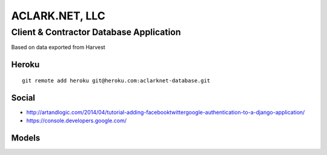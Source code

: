 ACLARK.NET, LLC
===============

Client & Contractor Database Application
----------------------------------------

Based on data exported from Harvest

Heroku
~~~~~~

::

    git remote add heroku git@heroku.com:aclarknet-database.git

Social
~~~~~~

- http://artandlogic.com/2014/04/tutorial-adding-facebooktwittergoogle-authentication-to-a-django-application/
- https://console.developers.google.com/


Models
~~~~~~

.. image:: graph_models.png
